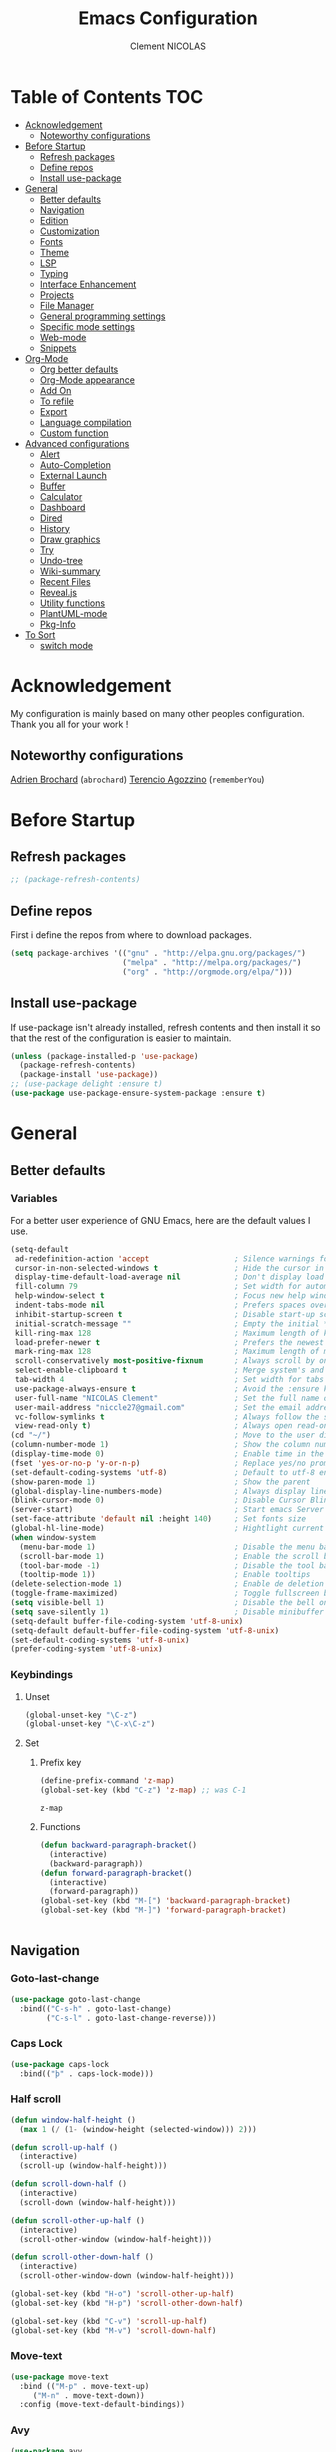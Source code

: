 #+TITLE: Emacs Configuration
#+AUTHOR: Clement NICOLAS
#+EMAIL: niccle27@gmail.com

* Table of Contents :TOC:
- [[#acknowledgement][Acknowledgement]]
  - [[#noteworthy-configurations][Noteworthy configurations]]
- [[#before-startup][Before Startup]]
  - [[#refresh-packages][Refresh packages]]
  - [[#define-repos][Define repos]]
  - [[#install-use-package][Install use-package]]
- [[#general][General]]
  - [[#better-defaults][Better defaults]]
  - [[#navigation][Navigation]]
  - [[#edition][Edition]]
  - [[#customization][Customization]]
  - [[#fonts][Fonts]]
  - [[#theme][Theme]]
  - [[#lsp][LSP]]
  - [[#typing][Typing]]
  - [[#interface-enhancement][Interface Enhancement]]
  - [[#projects][Projects]]
  - [[#file-manager][File Manager]]
  - [[#general-programming-settings][General programming settings]]
  - [[#specific-mode-settings][Specific mode settings]]
  - [[#web-mode][Web-mode]]
  - [[#snippets][Snippets]]
- [[#org-mode][Org-Mode]]
  - [[#org-better-defaults][Org better defaults]]
  - [[#org-mode-appearance][Org-Mode appearance]]
  - [[#add-on][Add On]]
  - [[#to-refile][To refile]]
  - [[#export][Export]]
  - [[#language-compilation][Language compilation]]
  - [[#custom-function][Custom function]]
- [[#advanced-configurations][Advanced configurations]]
  - [[#alert][Alert]]
  - [[#auto-completion][Auto-Completion]]
  - [[#external-launch][External Launch]]
  - [[#buffer][Buffer]]
  - [[#calculator][Calculator]]
  - [[#dashboard][Dashboard]]
  - [[#dired][Dired]]
  - [[#history][History]]
  - [[#draw-graphics][Draw graphics]]
  - [[#try][Try]]
  - [[#undo-tree][Undo-tree]]
  - [[#wiki-summary][Wiki-summary]]
  - [[#recent-files][Recent Files]]
  - [[#revealjs][Reveal.js]]
  - [[#utility-functions][Utility functions]]
  - [[#plantuml-mode][PlantUML-mode]]
  - [[#pkg-info][Pkg-Info]]
- [[#to-sort][To Sort]]
  - [[#switch-mode][switch mode]]

* Acknowledgement
  My configuration is mainly based on many other peoples configuration. Thank
  you all for your work !

** Noteworthy configurations
[[https://github.com/abrochard/emacs-config][Adrien Brochard]] (=abrochard=)
[[https://github.com/rememberYou/.emacs.d][Terencio Agozzino]] (=rememberYou=)
* Before Startup
** Refresh packages
   #+begin_src emacs-lisp :tangle yes
     ;; (package-refresh-contents)
   #+end_src

** Define repos
  First i define the repos from where to download packages.
#+begin_src emacs-lisp :tangle yes
  (setq package-archives '(("gnu" . "http://elpa.gnu.org/packages/")
                           ("melpa" . "http://melpa.org/packages/")
                           ("org" . "http://orgmode.org/elpa/")))
#+end_src
** Install use-package
 If use-package isn't already installed, refresh contents and then install it so
 that the rest of the configuration is easier to maintain.

#+begin_src emacs-lisp :tangle yes
  (unless (package-installed-p 'use-package)
    (package-refresh-contents)
    (package-install 'use-package))
  ;; (use-package delight :ensure t)
  (use-package use-package-ensure-system-package :ensure t)
#+end_src
* General
** Better defaults
*** Variables
For a better user experience of GNU Emacs, here are the default values I use.

#+begin_src emacs-lisp :tangle yes
  (setq-default
   ad-redefinition-action 'accept                   ; Silence warnings for redefinition
   cursor-in-non-selected-windows t                 ; Hide the cursor in inactive windows
   display-time-default-load-average nil            ; Don't display load average
   fill-column 79                                   ; Set width for automatic line breaks
   help-window-select t                             ; Focus new help windows when opened
   indent-tabs-mode nil                             ; Prefers spaces over tabs
   inhibit-startup-screen t                         ; Disable start-up screen
   initial-scratch-message ""                       ; Empty the initial *scratch* buffer
   kill-ring-max 128                                ; Maximum length of kill ring
   load-prefer-newer t                              ; Prefers the newest version of a file
   mark-ring-max 128                                ; Maximum length of mark ring
   scroll-conservatively most-positive-fixnum       ; Always scroll by one line
   select-enable-clipboard t                        ; Merge system's and Emacs' clipboard
   tab-width 4                                      ; Set width for tabs
   use-package-always-ensure t                      ; Avoid the :ensure keyword for each package
   user-full-name "NICOLAS Clement"                 ; Set the full name of the current user
   user-mail-address "niccle27@gmail.com"           ; Set the email address of the current user
   vc-follow-symlinks t                             ; Always follow the symlinks
   view-read-only t)                                ; Always open read-only buffers in view-mode
  (cd "~/")                                         ; Move to the user directory
  (column-number-mode 1)                            ; Show the column number
  (display-time-mode 0)                             ; Enable time in the mode-line
  (fset 'yes-or-no-p 'y-or-n-p)                     ; Replace yes/no prompts with y/n
  (set-default-coding-systems 'utf-8)               ; Default to utf-8 encoding
  (show-paren-mode 1)                               ; Show the parent
  (global-display-line-numbers-mode)                ; Always display lines number
  (blink-cursor-mode 0)                             ; Disable Cursor Blinking
  (server-start)                                    ; Start emacs Server
  (set-face-attribute 'default nil :height 140)     ; Set fonts size
  (global-hl-line-mode)                             ; Hightlight current line
  (when window-system
    (menu-bar-mode 1)                               ; Disable the menu bar
    (scroll-bar-mode 1)                             ; Enable the scroll bar
    (tool-bar-mode -1)                              ; Disable the tool bar
    (tooltip-mode 1))                               ; Enable tooltips
  (delete-selection-mode 1)                         ; Enable de deletion of selected text
  (toggle-frame-maximized)                          ; Toggle fullscreen by default
  (setq visible-bell 1)                             ; Disable the bell on Windows
  (setq save-silently 1)                            ; Disable minibuffer messageon saving
  (setq-default buffer-file-coding-system 'utf-8-unix)
  (setq-default default-buffer-file-coding-system 'utf-8-unix)
  (set-default-coding-systems 'utf-8-unix)
  (prefer-coding-system 'utf-8-unix)
#+end_src

#+RESULTS:

*** Keybindings

**** Unset
   #+begin_src emacs-lisp :tangle yes
     (global-unset-key "\C-z")
     (global-unset-key "\C-x\C-z")
   #+end_src

**** Set
***** Prefix key
    #+begin_src emacs-lisp :tangle yes
      (define-prefix-command 'z-map)
      (global-set-key (kbd "C-z") 'z-map) ;; was C-1

    #+end_src

    #+RESULTS:
    : z-map
***** Functions
   #+begin_src emacs-lisp :tangle yes
     (defun backward-paragraph-bracket()
       (interactive)
       (backward-paragraph))
     (defun forward-paragraph-bracket()
       (interactive)
       (forward-paragraph))
     (global-set-key (kbd "M-[") 'backward-paragraph-bracket)
     (global-set-key (kbd "M-]") 'forward-paragraph-bracket)


   #+end_src

** Navigation
*** Goto-last-change
    #+begin_src emacs-lisp :tangle yes
      (use-package goto-last-change
        :bind(("C-s-h" . goto-last-change)
              ("C-s-l" . goto-last-change-reverse)))
    #+end_src

*** Caps Lock
#+begin_src emacs-lisp :tangle yes
  (use-package caps-lock
    :bind(("þ" . caps-lock-mode)))
#+end_src

*** Half scroll
#+begin_src emacs-lisp :tangle yes
  (defun window-half-height ()
    (max 1 (/ (1- (window-height (selected-window))) 2)))

  (defun scroll-up-half ()
    (interactive)
    (scroll-up (window-half-height)))

  (defun scroll-down-half ()
    (interactive)
    (scroll-down (window-half-height)))

  (defun scroll-other-up-half ()
    (interactive)
    (scroll-other-window (window-half-height)))

  (defun scroll-other-down-half ()
    (interactive)
    (scroll-other-window-down (window-half-height)))

  (global-set-key (kbd "H-o") 'scroll-other-up-half)
  (global-set-key (kbd "H-p") 'scroll-other-down-half)

  (global-set-key (kbd "C-v") 'scroll-up-half)
  (global-set-key (kbd "M-v") 'scroll-down-half)
#+end_src

*** Move-text
#+begin_src emacs-lisp :tangle yes
  (use-package move-text
    :bind (("M-p" . move-text-up)
	   ("M-n" . move-text-down))
    :config (move-text-default-bindings))
#+end_src

*** Avy
#+begin_src emacs-lisp :tangle yes
  (use-package avy
    :ensure t
    :bind (("C-z SPC" . avy-goto-char)
           ("C-z l" . avy-goto-line)
           ("C-z w" . avy-goto-word-2))
    :config
    (setq avy-background t))
#+end_src

#+RESULTS:
: avy-goto-word-2

*** Matching parentheses
#+begin_src emacs-lisp :tangle yes
  (defun goto-match-paren (arg)
    "Go to the matching parenthesis if on parenthesis, otherwise insert %.
  vi style of % jumping to matching brace."
    (interactive "p")
    (cond ((looking-at "\\s\(") (forward-list 1) (backward-char 1))
          ((looking-at "\\s\)") (forward-char 1) (backward-list 1))
          (t (self-insert-command (or arg 1)))))

  (global-set-key (kbd "M-ù") 'goto-match-paren)
#+end_src

*** Smart move to beginning of the line

Navigation is an important part of productivity. The next function is a more
efficient way to go to the beginning of a line with =move-beginning-of-line=
(=C-a=) and =back-to-indentation= (=M-m=).

*FROM:*
http://emacsredux.com/blog/2013/05/22/smarter-navigation-to-the-beginning-of-a-line/

#+begin_src emacs-lisp :tangle yes
  (defun my/smarter-move-beginning-of-line (arg)
    "Moves point back to indentation of beginning of line.

     Move point to the first non-whitespace character on this line.
     If point is already there, move to the beginning of the line.
     Effectively toggle between the first non-whitespace character and
     the beginning of the line.

     If ARG is not nil or 1, move forward ARG - 1 lines first. If
     point reaches the beginning or end of the buffer, stop there."
    (interactive "^p")
    (setq arg (or arg 1))

    ;; Move lines first
    (when (/= arg 1)
      (let ((line-move-visual nil))
        (forward-line (1- arg))))

    (let ((orig-point (point)))
      (back-to-indentation)
      (when (= orig-point (point))
        (move-beginning-of-line 1))))

  (global-set-key (kbd "C-a") 'my/smarter-move-beginning-of-line)

#+end_src
*** Imenu
Imenu produces menus for accessing locations in documents.
Currently not working
#+begin_src emacs-lisp :tangle yes
(use-package imenu
    :ensure nil
    :bind ("C-R" . imenu))
#+end_src
*** Split windows
Put the focus on the newly created frame
#+begin_src emacs-lisp :tangle yes
  (use-package window
    :ensure nil
    :bind (("C-x 3" . hsplit-last-buffer)
           ("C-x 2" . vsplit-last-buffer))
    :preface
    (defun hsplit-last-buffer ()
      "Gives the focus to the last created horizontal window."
      (interactive)
      (split-window-horizontally)
      (other-window 1))

    (defun vsplit-last-buffer ()
      "Gives the focus to the last created vertical window."
      (interactive)
      (split-window-vertically)
      (other-window 1)))
#+end_src

*** Windmove
#+begin_src emacs-lisp :tangle yes
  (use-package windmove
    :bind (("C-c h" . windmove-left)
           ("C-c j" . windmove-down)
           ("C-c k" . windmove-up)
           ("C-c l" . windmove-right)))
#+end_src
*** Winner
This package allow you to keep an history of windows so that you can roll back
C-c left : undo
C-c right : redo
#+begin_src emacs-lisp :tangle yes
  (use-package winner
    :defer 2
    :config (winner-mode 1))
#+end_src
** Edition
*** Better editing default
   #+begin_src emacs-lisp :tangle yes
     (add-hook 'text-mode-hook 'turn-on-auto-fill)

   #+end_src

*** Improve built in functions
**** Kill Word
#+begin_src emacs-lisp :tangle yes
  (defun daedreth/kill-inner-word ()
    "Kills the entire word your cursor is in. Equivalent to 'ciw' in vim."
    (interactive)
    (forward-char 1)
    (backward-word)
    (kill-word 1))
  (global-set-key (kbd "C-c cw") 'daedreth/kill-inner-word)
#+end_src
**** Copy Word
#+begin_src emacs-lisp :tangle yes
(defun daedreth/copy-whole-word ()
  (interactive)
  (save-excursion
    (forward-char 1)
    (backward-word)
    (kill-word 1)
    (yank)))
(global-set-key (kbd "C-c yw") 'daedreth/copy-whole-word)
#+end_src
**** Copy a line
#+begin_src emacs-lisp :tangle yes
  (defun copy-line (arg)
    "Copy lines (as many as prefix argument) in the kill ring"
    (interactive "p")
    (kill-ring-save (line-beginning-position)
                    (line-beginning-position (+ 1 arg)))
    (message "%d line%s copied" arg (if (= 1 arg) "" "s"))
    (beginning-of-line))
  (global-set-key (kbd "C-c yy") 'copy-line)
#+end_src

**** ci Vim equivalent
#+begin_src emacs-lisp :tangle yes
  (defun seek-backward-to-char (chr)
    "Seek backwards to a character"
    (interactive "cSeek back to char: ")
    (while (not (= (char-after) chr))
      (forward-char -1)))


  (defun delete-between-pair (char)
    "Delete in between the given pair"
    (interactive "cDelete between char: ")
    (seek-backward-to-char char)
    (forward-char 1)
    (zap-to-char 1 char)
    (insert char)
    (forward-char -1))

  (global-set-key (kbd "C-c ci") 'delete-between-pair)
#+end_src
**** Kill line
#+begin_src emacs-lisp :tangle yes
  (global-set-key (kbd "C-c dd") 'kill-whole-line)
#+end_src

**** Kill all scratch buffer
#+begin_src emacs-lisp :tangle yes
  (defun kill-all-random-scratch-buffer()
    (interactive)
    (kill-matching-buffers "^scratch-" t t))

  (global-set-key (kbd "H-k s") 'kill-all-random-scratch-buffer)
#+end_src
**** forward WORD (like vi)
#+begin_src emacs-lisp :tangle yes
  (global-set-key (kbd "M-F") 'forward-whitespace)
#+end_src
**** Clear
#+begin_src emacs-lisp :tangle yes
  (defun my/clear ()
    (interactive)
    (let ((comint-buffer-maximum-size 0))
      (comint-truncate-buffer)))

  (global-set-key (kbd "C-c cl") 'my/clear)
#+end_src
**** Toggle case
#+begin_src emacs-lisp :tangle yes
  (defun xah-toggle-letter-case ()
    "Toggle the letter case of current word or text selection.
  Always cycle in this order: Init Caps, ALL CAPS, all lower.

  URL `http://ergoemacs.org/emacs/modernization_upcase-word.html'
  Version 2017-04-19"
    (interactive)
    (let (
          (deactivate-mark nil)
          $p1 $p2)
      (if (use-region-p)
          (setq $p1 (region-beginning)
                $p2 (region-end))
        (save-excursion
          (skip-chars-backward "[:alnum:]-_")
          (setq $p1 (point))
          (skip-chars-forward "[:alnum:]-_")
          (setq $p2 (point))))
      (when (not (eq last-command this-command))
        (put this-command 'state 0))
      (cond
       ((equal 0 (get this-command 'state))
        (upcase-initials-region $p1 $p2)
        (put this-command 'state 1))
       ((equal 1  (get this-command 'state))
        (upcase-region $p1 $p2)
        (put this-command 'state 2))
       ((equal 2 (get this-command 'state))
        (downcase-region $p1 $p2)
        (put this-command 'state 0)))))

  (global-set-key (kbd "C-x C-u") 'xah-toggle-letter-case)
#+end_src
*** Iedit
[[https://github.com/victorhge/iedit][Iedit]]
Edit multiple regions in the same way simultaneously

#+begin_src emacs-lisp :tangle yes
  (use-package iedit
    :ensure t
  :bind (("M-e" . iedit-mode)))
#+end_src

*** Expand-region
#+begin_src emacs-lisp :tangle yes
  (use-package expand-region
    :bind (("C-+" . er/contract-region)
           ("C-=" . er/expand-region)))
#+end_src

*** atomic-chrome
#+begin_src emacs-lisp :tangle yes
(use-package atomic-chrome
:ensure t
:config (atomic-chrome-start-server))
(setq atomic-chrome-buffer-open-style 'frame)
#+end_src
*** Sudo-edit
#+begin_src emacs-lisp :tangle yes
  (use-package sudo-edit
    :ensure t
    :bind
    ("C-c su" . sudo-edit))
#+end_src

** Customization
*** Change custom file location
In order to keep the init.el file clean,we specify an other file which should be include as well for storing customization information.

#+begin_src emacs-lisp :tangle yes
  (setq custom-file "~/.emacs.d/custom.el")
  (when (file-exists-p custom-file)
    (load custom-file t))
#+end_src
*** Modeline

#+begin_src emacs-lisp :tangle no
  (use-package spaceline
    :ensure t
    :config
    (require 'spaceline-config)
      (setq spaceline-buffer-encoding-abbrev-p nil)
      (setq spaceline-line-column-p nil)
      (setq spaceline-line-p nil)
      (setq powerline-default-separator (quote arrow))
      (spaceline-spacemacs-theme))
#+end_src

#+begin_src emacs-lisp :tangle yes
(use-package doom-modeline
      :ensure t
      :hook (after-init . doom-modeline-mode))
#+end_src

*** Auto-revert
#+begin_src emacs-lisp :tangle yes
  (use-package autorevert
    :ensure nil
    :bind ("C-x R" . revert-buffer)
    :custom (auto-revert-verbose nil)
    :config (global-auto-revert-mode 1))
#+end_src

*** Parentheses
**** Color matching parentheses
#+begin_src emacs-lisp :tangle yes
  (use-package rainbow-delimiters
  :hook (prog-mode . rainbow-delimiters-mode)
  :config
   (custom-set-faces
    '(rainbow-delimiters-depth-0-face ((t (:foreground "saddle brown"))))
    '(rainbow-delimiters-depth-1-face ((t (:foreground "dark orange"))))
    '(rainbow-delimiters-depth-2-face ((t (:foreground "deep pink"))))
    '(rainbow-delimiters-depth-3-face ((t (:foreground "chartreuse"))))
    '(rainbow-delimiters-depth-4-face ((t (:foreground "deep sky blue"))))
    '(rainbow-delimiters-depth-5-face ((t (:foreground "yellow"))))
    '(rainbow-delimiters-depth-6-face ((t (:foreground "orchid"))))
    '(rainbow-delimiters-depth-7-face ((t (:foreground "spring green"))))
    '(rainbow-delimiters-depth-8-face ((t (:foreground "sienna1"))))
    '(rainbow-delimiters-unmatched-face ((t (:foreground "black"))))))
#+end_src

**** Smart parentheses
#+begin_src emacs-lisp :tangle yes
  (use-package smartparens
    :defer 1
    :custom (sp-escape-quotes-after-insert nil)
    :config (smartparens-global-mode 1)
    :bind("C-c spd" . sp-splice-sexp))
#+end_src

** Fonts
In order to use your favorite font.

#+begin_src emacs-lisp :tangle yes
  (set-face-attribute 'default nil :font "Source Code Pro")
  (set-fontset-font t 'latin "Noto Sans")
#+end_src

** Theme
I decided to go for the dracula theme because it's contrasted enough, but i
might change shortly

#+begin_src emacs-lisp :tangle yes
(use-package dracula-theme
  :config (load-theme 'dracula t)
  (set-face-background 'mode-line "#510370")
  (set-face-background 'mode-line-inactive "#212020"))
#+end_src

#+begin_src emacs-lisp :tangle yes
(require 'color)
(if (display-graphic-p)
    (set-face-attribute 'org-block nil :background
                        (color-darken-name
                         (face-attribute 'default :background) 10)))
#+end_src

*** Icons
#+begin_src emacs-lisp :tangle yes
  (use-package all-the-icons :defer 0.5)
#+end_src

** TODO LSP
Emacs is sometimes quite tricky to set up. In order to get some nice IDE features, i decided to go for an LSP client-server model.

*** Setup LSP
#+begin_src emacs-lisp :tangle yes
  ;; (use-package lsp-mode
  ;;   :hook (prog-mode . lsp))

  (use-package lsp-mode
    :hook ((c-mode c++-mode java-mode ) . lsp)
    :custom
    (lsp-prefer-flymake nil))

  (use-package lsp-ui)
  (use-package company-lsp)
  (use-package lsp-treemacs :commands lsp-treemacs-errors-list)

  (use-package dap-mode
    :after lsp-mode
    :config
    (dap-mode t)
    (dap-ui-mode t))
#+end_src

*** Python
#+begin_src emacs-lisp :tangle yes
  ;; (setq py-python-command "python3")
  ;; (setq python-shell-interpreter "python3")

  ;; (use-package elpy
  ;;   :ensure t
  ;;   :custom (elpy-rpc-backend "jedi")
  ;;   :config
  ;;   (advice-add 'python-mode :before 'elpy-enable))

  ;; (use-package virtualenvwrapper
  ;;   :ensure t
  ;;   :config
  ;;   (venv-initialize-interactive-shells)
  ;;   (venv-initialize-eshell))

  (use-package lsp-python-ms
    :ensure t
    :after projectile
    :hook (python-mode . (lambda ()
                           (require 'lsp-python-ms)
                           (lsp))))  ; or lsp-deferred

  (defun my/clear ()
    (interactive)
    (let ((comint-buffer-maximum-size 0))
      (comint-truncate-buffer)))

  (use-package python
    :delight "π "
    :bind (:map python-mode-map
                ("M-[" . python-nav-backward-block)
                ("M-]" . python-nav-forward-block))
    :config
    (setq python-indent-guess-indent-offset t)
    (setq python-indent-guess-indent-offset-verbose nil))
#+end_src

*** C/C++
#+begin_src emacs-lisp :tangle yes
  (use-package ccls
    :after projectile
    :ensure-system-package ccls
    :custom
    (ccls-args nil)
    (ccls-executable (executable-find "ccls"))
    (projectile-project-root-files-top-down-recurring
     (append '("compile_commands.json" ".ccls")
             projectile-project-root-files-top-down-recurring))
    :config (push ".ccls-cache" projectile-globally-ignored-directories))
#+end_src

** Typing
*** TODO Abbrev
    When taking some notes, abbreviation can save you some time.
#+begin_src emacs-lisp :tangle yes
  ;; (use-package abbrev
  ;;   :hook (text-mode . abbrev-mode)
  ;;   :config
  ;;   (load "~/.emacs.d/lisp/my-abbrev.el"))
#+end_src

*** Spelling

**** Flyspell
Flyspell provides on-the-fly checking and highlighting of misspellings.
     #+begin_src emacs-lisp :tangle yes
       (use-package flyspell
         :hook ((markdown-mode org-mode text-mode) . flyspell-mode)
         (prog-mode . flyspell-prog-mode)
         :custom
         (flyspell-abbrev-p t)
         (flyspell-default-dictionary "en_US")
         (flyspell-issue-message-flag nil)
         (flyspell-issue-welcome-flag nil))

       (use-package flyspell-correct-ivy
         :after (flyspell ivy)
         :init (setq flyspell-correct-interface #'flyspell-correct-ivy))
#+end_src

**** Ispell
Handles spell-checking and correction.
Ensure to install the hunspell before using the package.
Should be used in parallel with Flyspell to show a graphic feedback.
#+begin_src emacs-lisp :tangle yes
  (use-package ispell
  :defer 2
  :ensure-system-package (hunspell . "trizen -S hunspell")
  :custom
  (ispell-dictionary "en_US")
  (ispell-dictionary-alist
   '(("en_US" "[[:alpha:]]" "[^[:alpha:]]" "[']" nil ("-d" "en_US") nil utf-8)
     ("fr_BE" "[[:alpha:]]" "[^[:alpha:]]" "[']" nil ("-d" "fr_BE") nil utf-8)))
  (ispell-program-name (executable-find "hunspell"))
  (ispell-really-hunspell t)
  (ispell-silently-savep t)
  :preface
  (defun my/switch-language ()
    "Switches between the English and French language."
    (interactive)
    (let* ((current-dictionary ispell-current-dictionary)
           (new-dictionary (if (string= current-dictionary "fr_BE") "en_US" "fr_BE")))
      (ispell-change-dictionary new-dictionary)
      (if (string= new-dictionary "fr_BE")
          (langtool-switch-default-language "fr")
        (langtool-switch-default-language "en"))

      ;;Clears all these old errors after switching to the new language
      (if (and (boundp 'flyspell-mode) flyspell-mode)
          (flyspell-mode 0)
        (flyspell-mode 1))

      (message "Dictionary switched from %s to %s" current-dictionary new-dictionary)))
  )
#+end_src

**** Grammar Checker
     #+begin_src emacs-lisp :tangle yes
       (use-package langtool
         :defer 2
         :delight
         :custom
         (langtool-java-bin "/usr/bin/java")
         (langtool-default-language "en")
         (langtool-disabled-rules '("COMMA_PARENTHESIS_WHITESPACE"
                                    "COPYRIGHT"
                                    "DASH_RULE"
                                    "EN_QUOTES"
                                    "EN_UNPAIRED_BRACKETS"
                                    "UPPERCASE_SENTENCE_START"
                                    "WHITESPACE_RULE"))
         (langtool-language-tool-jar "/opt/LanguageTool-4.6/languagetool-commandline.jar")
         (langtool-mother-tongue "fr"))
     #+end_src

*** Lorem Ipsum
#+begin_src emacs-lisp :tangle yes
  (use-package lorem-ipsum
    :bind (("C-c v l" . lorem-ipsum-insert-list)
           ("C-c v p" . lorem-ipsum-insert-paragraphs)
           ("C-c v s" . lorem-ipsum-insert-sentences)))
#+end_src

** Interface Enhancement
*** Enhanced package manager
Replace the stock package list manager with a more modern one
#+begin_src emacs-lisp :tangle yes
(use-package paradox
  :custom
  (paradox-execute-asynchronously t)
  :config
  (paradox-enable))
#+end_src

*** Which-key
#+begin_src emacs-lisp :tangle yes
  (use-package which-key
    :defer 0.2
    :config (which-key-mode)
    :bind(
          ("<f5>" . which-key-show-top-level)
          ))
#+end_src

*** Ivy Counsel Swiper
#+begin_src emacs-lisp :tangle yes
  (use-package ivy-rich
    :init
    (setq ivy-format-function 'ivy-format-function-line)
    :config
    (progn
      (defun ivy-rich-switch-buffer-icon (candidate)
        (with-current-buffer
            (get-buffer candidate)
          (let ((icon (all-the-icons-icon-for-mode major-mode)))
            (if (symbolp icon)
                (all-the-icons-icon-for-mode 'fundamental-mode)
              icon))))
      (setq
       ivy-rich--display-transformers-list
       '(ivy-switch-buffer
         (:columns
          ((ivy-rich-switch-buffer-icon :width 2)
           (ivy-rich-candidate (:width 30))
           (ivy-rich-switch-buffer-size (:width 7))
           (ivy-rich-switch-buffer-indicators (:width 4 :face error :align right))
           (ivy-rich-switch-buffer-major-mode (:width 12 :face warning))
           (ivy-rich-switch-buffer-project (:width 15 :face success))
           (ivy-rich-switch-buffer-path (:width (lambda (x) (ivy-rich-switch-buffer-shorten-path x (ivy-rich-minibuffer-width 0.3))))))
          :predicate
          (lambda (cand) (get-buffer cand))))))
    (setq ivy-format-function 'ivy-format-function-line))

  (use-package ivy-rich
    :defines (all-the-icons-icon-alist
              all-the-icons-dir-icon-alist
              bookmark-alist)
    :functions (all-the-icons-icon-for-file
                all-the-icons-icon-for-mode
                all-the-icons-icon-family
                all-the-icons-match-to-alist
                all-the-icons-faicon
                all-the-icons-octicon
                all-the-icons-dir-is-submodule)
    :preface
    (defun ivy-rich-bookmark-name (candidate)
      (car (assoc candidate bookmark-alist)))

    (defun ivy-rich-buffer-icon (candidate)
      "Display buffer icons in `ivy-rich'."
      (when (display-graphic-p)
        (let* ((buffer (get-buffer candidate))
               (buffer-file-name (buffer-file-name buffer))
               (major-mode (buffer-local-value 'major-mode buffer))
               (icon (if (and buffer-file-name
                              (all-the-icons-match-to-alist buffer-file-name
                                                            all-the-icons-icon-alist))
                         (all-the-icons-icon-for-file (file-name-nondirectory buffer-file-name)
                                                      :height 0.9 :v-adjust -0.05)
                       (all-the-icons-icon-for-mode major-mode :height 0.9 :v-adjust -0.05))))
          (if (symbolp icon)
              (setq icon (all-the-icons-faicon "file-o" :face 'all-the-icons-dsilver :height 0.9 :v-adjust -0.05))
            icon))))

    (defun ivy-rich-file-icon (candidate)
      "Display file icons in `ivy-rich'."
      (when (display-graphic-p)
        (let* ((path (concat ivy--directory candidate))
               (file (file-name-nondirectory path))
               (icon (cond ((file-directory-p path)
                            (cond
                             ((and (fboundp 'tramp-tramp-file-p)
                                   (tramp-tramp-file-p default-directory))
                              (all-the-icons-octicon "file-directory" :height 0.93 :v-adjust 0.01))
                             ((file-symlink-p path)
                              (all-the-icons-octicon "file-symlink-directory" :height 0.93 :v-adjust 0.01))
                             ((all-the-icons-dir-is-submodule path)
                              (all-the-icons-octicon "file-submodule" :height 0.93 :v-adjust 0.01))
                             ((file-exists-p (format "%s/.git" path))
                              (all-the-icons-octicon "repo" :height 1.0 :v-adjust -0.01))
                             (t (let ((matcher (all-the-icons-match-to-alist candidate all-the-icons-dir-icon-alist)))
                                  (apply (car matcher) (list (cadr matcher) :height 0.93 :v-adjust 0.01))))))
                           ((string-match "^/.*:$" path)
                            (all-the-icons-material "settings_remote" :height 0.9 :v-adjust -0.2))
                           ((not (string-empty-p file))
                            (all-the-icons-icon-for-file file :height 0.9 :v-adjust -0.05)))))
          (if (symbolp icon)
              (setq icon (all-the-icons-faicon "file-o" :face 'all-the-icons-dsilver :height 0.9 :v-adjust -0.05))
            icon))))
    :hook ((ivy-mode . ivy-rich-mode)
           (ivy-rich-mode . (lambda ()
                              (setq ivy-virtual-abbreviate
                                    (or (and ivy-rich-mode 'abbreviate) 'name)))))
    :init
    ;; For better performance
    (setq ivy-rich-parse-remote-buffer nil)

    (setq ivy-rich-display-transformers-list
          '(ivy-switch-buffer
            (:columns
             ((ivy-rich-buffer-icon)
              (ivy-rich-candidate (:width 30))
              (ivy-rich-switch-buffer-size (:width 7))
              (ivy-rich-switch-buffer-indicators (:width 4 :face error :align right))
              (ivy-rich-switch-buffer-major-mode (:width 12 :face warning))
              (ivy-rich-switch-buffer-project (:width 15 :face success))
              (ivy-rich-switch-buffer-path (:width (lambda (x) (ivy-rich-switch-buffer-shorten-path x (ivy-rich-minibuffer-width 0.3))))))
             :predicate
             (lambda (cand) (get-buffer cand)))
            ivy-switch-buffer-other-window
            (:columns
             ((ivy-rich-buffer-icon)
              (ivy-rich-candidate (:width 30))
              (ivy-rich-switch-buffer-size (:width 7))
              (ivy-rich-switch-buffer-indicators (:width 4 :face error :align right))
              (ivy-rich-switch-buffer-major-mode (:width 12 :face warning))
              (ivy-rich-switch-buffer-project (:width 15 :face success))
              (ivy-rich-switch-buffer-path (:width (lambda (x) (ivy-rich-switch-buffer-shorten-path x (ivy-rich-minibuffer-width 0.3))))))
             :predicate
             (lambda (cand) (get-buffer cand)))
            counsel-switch-buffer
            (:columns
             ((ivy-rich-buffer-icon)
              (ivy-rich-candidate (:width 30))
              (ivy-rich-switch-buffer-size (:width 7))
              (ivy-rich-switch-buffer-indicators (:width 4 :face error :align right))
              (ivy-rich-switch-buffer-major-mode (:width 12 :face warning))
              (ivy-rich-switch-buffer-project (:width 15 :face success))
              (ivy-rich-switch-buffer-path (:width (lambda (x) (ivy-rich-switch-buffer-shorten-path x (ivy-rich-minibuffer-width 0.3))))))
             :predicate
             (lambda (cand) (get-buffer cand)))
            persp-switch-to-buffer
            (:columns
             ((ivy-rich-buffer-icon)
              (ivy-rich-candidate (:width 30))
              (ivy-rich-switch-buffer-size (:width 7))
              (ivy-rich-switch-buffer-indicators (:width 4 :face error :align right))
              (ivy-rich-switch-buffer-major-mode (:width 12 :face warning))
              (ivy-rich-switch-buffer-project (:width 15 :face success))
              (ivy-rich-switch-buffer-path (:width (lambda (x) (ivy-rich-switch-buffer-shorten-path x (ivy-rich-minibuffer-width 0.3))))))
             :predicate
             (lambda (cand) (get-buffer cand)))
            counsel-M-x
            (:columns
             ((counsel-M-x-transformer (:width 50))
              (ivy-rich-counsel-function-docstring (:face font-lock-doc-face))))
            counsel-describe-function
            (:columns
             ((counsel-describe-function-transformer (:width 50))
              (ivy-rich-counsel-function-docstring (:face font-lock-doc-face))))
            counsel-describe-variable
            (:columns
             ((counsel-describe-variable-transformer (:width 50))
              (ivy-rich-counsel-variable-docstring (:face font-lock-doc-face))))
            counsel-find-file
            (:columns
             ((ivy-rich-file-icon)
              (ivy-read-file-transformer)))
            counsel-file-jump
            (:columns
             ((ivy-rich-file-icon)
              (ivy-rich-candidate)))
            counsel-dired
            (:columns
             ((ivy-rich-file-icon)
              (ivy-read-file-transformer)))
            counsel-dired-jump
            (:columns
             ((ivy-rich-file-icon)
              (ivy-rich-candidate)))
            counsel-git
            (:columns
             ((ivy-rich-file-icon)
              (ivy-rich-candidate)))
            counsel-recentf
            (:columns
             ((ivy-rich-file-icon)
              (ivy-rich-candidate (:width 0.8))
              (ivy-rich-file-last-modified-time (:face font-lock-comment-face))))
            counsel-bookmark
            (:columns
             ((ivy-rich-bookmark-type)
              (ivy-rich-bookmark-name (:width 40))
              (ivy-rich-bookmark-info)))
            counsel-projectile-switch-project
            (:columns
             ((ivy-rich-file-icon)
              (ivy-rich-candidate)))
            counsel-projectile-find-file
            (:columns
             ((ivy-rich-file-icon)
              (counsel-projectile-find-file-transformer)))
            counsel-projectile-find-dir
            (:columns
             ((ivy-rich-file-icon)
              (counsel-projectile-find-dir-transformer)))
            treemacs-projectile
            (:columns
             ((ivy-rich-file-icon)
              (ivy-rich-candidate))))))

  (use-package ivy
    :hook (after-init . ivy-mode)
    :config
    (progn
      (setq ivy-use-virtual-buffers t)
      (setq ivy-initial-inputs-alist nil)
      (counsel-mode)
      (ivy-rich-mode)))

  (use-package counsel
    :after ivy
    :config
    (setq counsel-grep-base-command
          "rg -i -M 120 --no-heading --line-number --color never '%s' %s")
    :bind
    (("M-x" . counsel-M-x)
     ("C-x C-f" . counsel-find-file)
     ;; ("C-c p f" . counsel-projectile-find-file)
     ;; ("C-c p d" . counsel-projectile-find-dir)
     ;; ("C-c p p" . counsel-projectile-switch-project)
     ("<f1> f" . counsel-describe-function)
     ("<f1> v" . counsel-describe-variable)
     ("<f1> l" . counsel-load-library)
     ("<f2> i" . counsel-info-lookup-symbol)
     ("<f2> u" . counsel-unicode-char)
     ("C-c k" . counsel-rg)
     :map org-mode-map
     ("C-c C-f" . counsel-org-goto)))

  (use-package swiper
    :after ivy
    :preface
    (defun swiper-region ()
      "If region is selected, `swiper' with the keyword selected in region.
  If the region isn't selected, `swiper'."
      (interactive)
      (if (not (use-region-p))
          (swiper)
        (deactivate-mark)
        (swiper (buffer-substring-no-properties
                 (region-beginning) (region-end)))))

    :bind (("C-s" . swiper-region)
           :map swiper-map
           ("M-%" . swiper-query-replace)))

  (use-package smex)

#+end_src

**** TODO Password
#+begin_src emacs-lisp :tangle yes
  ;; (use-package ivy-pass
  ;;   :after ivy
  ;;   :commands ivy-pass)
#+end_src

*** Reserch and Replace
#+begin_src emacs-lisp :tangle yes
    (use-package swiper
      :after ivy
      :bind (("C-s" . swiper)
             :map swiper-map
             ("M-%" . swiper-query-replace)))

#+end_src
*** PDF
#+begin_src emacs-lisp :tangle yes
  (use-package pdf-tools
    :defer 1
    :magic ("%PDF" . pdf-view-mode)
    :init (pdf-tools-install :no-query)
    :config
    (setq-default pdf-view-display-size 'fit-page)
    (bind-keys :map pdf-view-mode-map
               ("\\" . hydra-pdftools/body)
               ("<s-spc>" .  pdf-view-scroll-down-or-next-page)
               ("g"  . pdf-view-first-page)
               ("G"  . pdf-view-last-page)
               ("l"  . image-forward-hscroll)
               ("h"  . image-backward-hscroll)
               ("j"  . pdf-view-next-page)
               ("k"  . pdf-view-previous-page)
               ("e"  . pdf-view-goto-page)
               ("u"  . pdf-view-revert-buffer)
               ("al" . pdf-annot-list-annotations)
               ("ad" . pdf-annot-delete)
               ("aa" . pdf-annot-attachment-dired)
               ("am" . pdf-annot-add-markup-annotation)
               ("at" . pdf-annot-add-text-annotation)
               ("y"  . pdf-view-kill-ring-save)
               ("i"  . pdf-misc-display-metadata)
               ("s"  . pdf-occur)
               ("b"  . pdf-view-set-slice-from-bounding-box)
               ("r"  . pdf-view-reset-slice)))

  (use-package pdf-view
    :ensure nil
    :after pdf-tools
    :bind (:map pdf-view-mode-map
                ("C-s" . isearch-forward)
                ("d" . pdf-annot-delete)
                ("h" . pdf-annot-add-highlight-markup-annotation)
                ("t" . pdf-annot-add-text-annotation))
    :custom
    (pdf-view-display-size 'fit-page)
    (pdf-view-resize-factor 1.1)
    (pdf-view-use-unicode-ligther nil))
#+end_src

*** Treemacs
#+begin_src emacs-lisp :tangle yes
  (use-package treemacs
    :ensure t
    :defer t
    :init
    (with-eval-after-load 'winum
      (define-key winum-keymap (kbd "M-0") #'treemacs-select-window))
    :config
    (progn
      (setq treemacs-collapse-dirs                 (if (executable-find "python3") 3 0)
            treemacs-deferred-git-apply-delay      0.5
            treemacs-display-in-side-window        t
            treemacs-eldoc-display                 t
            treemacs-file-event-delay              5000
            treemacs-file-follow-delay             0.2
            treemacs-follow-after-init             t
            treemacs-git-command-pipe              ""
            treemacs-goto-tag-strategy             'refetch-index
            treemacs-indentation                   2
            treemacs-indentation-string            " "
            treemacs-is-never-other-window         nil
            treemacs-max-git-entries               5000
            treemacs-missing-project-action        'ask
            treemacs-no-png-images                 nil
            treemacs-no-delete-other-windows       t
            treemacs-project-follow-cleanup        nil
            treemacs-persist-file                  (expand-file-name ".cache/treemacs-persist" user-emacs-directory)
            treemacs-recenter-distance             0.1
            treemacs-recenter-after-file-follow    nil
            treemacs-recenter-after-tag-follow     nil
            treemacs-recenter-after-project-jump   'always
            treemacs-recenter-after-project-expand 'on-distance
            treemacs-show-cursor                   nil
            treemacs-show-hidden-files             t
            treemacs-silent-filewatch              nil
            treemacs-silent-refresh                nil
            treemacs-sorting                       'alphabetic-desc
            treemacs-space-between-root-nodes      t
            treemacs-tag-follow-cleanup            t
            treemacs-tag-follow-delay              1.5
            treemacs-width                         35)

      ;; The default width and height of the icons is 22 pixels. If you are
      ;; using a Hi-DPI display, uncomment this to double the icon size.
      ;;(treemacs-resize-icons 44)

      (treemacs-follow-mode t)
      (treemacs-filewatch-mode t)
      (treemacs-fringe-indicator-mode t)
      (pcase (cons (not (null (executable-find "git")))
                   (not (null (executable-find "python3"))))
        (`(t . t)
         (treemacs-git-mode 'deferred))
        (`(t . _)
         (treemacs-git-mode 'simple))))
    :bind
    (:map global-map
          ("M-0"       . treemacs-select-window)
          ("C-x t 1"   . treemacs-delete-other-windows)
          ("C-x t t"   . treemacs)
          ("C-x t B"   . treemacs-bookmark)
          ("C-x t C-t" . treemacs-find-file)
          ("C-x t M-t" . treemacs-find-tag)))

  (use-package treemacs-projectile
    :after treemacs projectile
    :ensure t)

  (use-package treemacs-icons-dired
    :after treemacs dired
    :ensure t
    :config (treemacs-icons-dired-mode))

  ;; (use-package treemacs-magit
  ;;   :after treemacs magit
  ;;   :ensure t)
#+end_src

*** Close all buffers
#+begin_src emacs-lisp :tangle yes
  (defun close-all-buffers ()
    "Kill all buffers without regard for their origin."
    (interactive)
    (mapc 'kill-buffer (buffer-list)))
  (global-set-key (kbd "C-M-s-k") 'close-all-buffers)
#+end_src

*** Popup-kill-ring
#+begin_src emacs-lisp :tangle yes
  (use-package popup-kill-ring
    :ensure t
    :bind ("M-y" . popup-kill-ring))
#+end_src

*** TODO Linters
#+begin_src emacs-lisp :tangle yes
  (use-package flycheck
    :defer 2
    :delight
    :init (global-flycheck-mode)
    :custom
    (flycheck-display-errors-delay 1)
    ;; (flycheck-pylintrc "~/.pylintrc")
    ;; (flycheck-python-pylint-executable "/usr/bin/pylint")
    ;; (flycheck-stylelintrc "~/.stylelintrc.json")
    ;; :config
    ;; (flycheck-add-mode 'javascript-eslint 'web-mode)
    ;; (flycheck-add-mode 'typescript-tslint 'web-mode)
    )

  ;; (use-package flycheck-popup-tip
  ;;   :after flycheck
  ;;   :hook global-flycheck-mode . flycheck-popup-tip)
#+end_src

*** Hydra
 Since it's quite difficult to remember all the shortcuts. Hydra gives you the opportunity to configure control panels from which you can run some commands.
**** Hydra use-package
 #+begin_src emacs-lisp :tangle yes
   (use-package hydra)

   (use-package dash)  ;; need dash for major-mode-hydra

   (use-package major-mode-hydra
     ;; :after dash hydra
     :hook hydra
     :config
     (setq major-mode-hydra-invisible-quit-key "q")
     :bind
     ("M-SPC" . major-mode-hydra)
     :preface
     (defun with-alltheicon (icon str &optional height v-adjust)
       "Displays an icon from all-the-icon."
       (s-concat (all-the-icons-alltheicon icon :v-adjust (or v-adjust 0) :height (or height 1)) " " str))

     (defun with-faicon (icon str &optional height v-adjust)
       "Displays an icon from Font Awesome icon."
       (s-concat (all-the-icons-faicon icon :v-adjust (or v-adjust 0) :height (or height 1)) " " str))

     (defun with-fileicon (icon str &optional height v-adjust)
       "Displays an icon from the Atom File Icons package."
       (s-concat (all-the-icons-fileicon icon :v-adjust (or v-adjust 0) :height (or height 1)) " " str))

     (defun with-octicon (icon str &optional height v-adjust)
       "Displays an icon from the GitHub Octicons."
       (s-concat (all-the-icons-octicon icon :v-adjust (or v-adjust 0) :height (or height 1)) " " str)))
   (major-mode-hydra)
 #+end_src

**** hydra-Launcher
 #+begin_src emacs-lisp :tangle yes
   ;; (pretty-hydra-define hydra-launcher
   ;;   (:hint nil :color teal :quit-key "q" :title (with-faicon "clock-o" "Clock" 1 -0.05))
   ;;   ("Action"
   ;;    (("g" hydra-general/body "hydra general")))))

   ;; (pretty-hydra-define hydra-general
   ;;   (:hint nil :color amaranth :quit-key "q" :title (with-faicon "toggle-on" "Toggle" 1 -0.05))
   ;;   ("Create"
   ;;    (("s" generate-scratch-buffer "generate scratch buffer" ))
   ;;    "Coding"
   ;;    (("e" electric-operator-mode "electric operator" :toggle t)
   ;;     ("F" flyspell-mode "flyspell" :toggle t)
   ;;     ("l" lsp-mode "lsp" :toggle t))
   ;;    "UI"
   ;;    (("t" treemacs  "Treemacs" :toggle t))))

 #+end_src

** Projects
*** Projectile

#+begin_src emacs-lisp :tangle yes
  (use-package projectile
    :defer 1
    :preface
    (defun my/projectile-compilation-buffers (&optional project)
      "Get a list of a project's compilation buffers.
    If PROJECT is not specified the command acts on the current project."
      (let* ((project-root (or project (projectile-project-root)))
             (buffer-list (mapcar #'process-buffer compilation-in-progress))
             (all-buffers (cl-remove-if-not
                           (lambda (buffer)
                             (projectile-project-buffer-p buffer project-root))
                           buffer-list)))
        (if projectile-buffers-filter-function
            (funcall projectile-buffers-filter-function all-buffers)
          all-buffers)))
    :custom
    (projectile-completion-system 'ivy)
    (projectile-enable-caching t)
    (projectile-keymap-prefix (kbd "C-c p"))
    (projectile-mode-line '(:eval (projectile-project-name)))
    :config (projectile-global-mode))

  (use-package counsel-projectile
    :after (counsel projectile)
    :config (counsel-projectile-mode 1))
#+end_src

*** Version Control
**** Magit
#+begin_src emacs-lisp :tangle yes
  (use-package magit
    :defer 0.3
    :bind(("C-x g". magit-status)))
#+end_src

**** TODO Git-commit
Must look whether i'm gonna used this or not
#+begin_src emacs-lisp :tangle yes
  ;; (use-package git-commit
  ;;   :after magit
  ;;   :hook (git-commit-mode . my/git-commit-auto-fill-everywhere)
  ;;   :custom (git-commit-summary-max-length 50)
  ;;   :preface
  ;;   (defun my/git-commit-auto-fill-everywhere ()
  ;;     "Ensures that the commit body does not exceed 72 characters."
  ;;     (setq fill-column 72)
  ;;     (setq-local comment-auto-fill-only-comments nil)))
#+end_src

**** TODO Smerge-mode
Help in resolving merge conflicts
#+begin_src emacs-lisp :tangle yes
(use-package smerge-mode
    :after hydra
    :hook (magit-diff-visit-file . (lambda ()
                                     (when smerge-mode
                                       (hydra-merge/body)))))
#+end_src

**** Git-gutter
Show add, modification, delete on the side of a versioned file
#+begin_src emacs-lisp :tangle yes
  (use-package git-gutter
    :defer 0.3
    :preface
    (defun git-gutter:popup-hunk-other-windows()
      (interactive)
      (git-gutter:popup-hunk)
      (other-window 1))
    :init (global-git-gutter-mode )
    :bind (
           ("C-:" . git-gutter:popup-hunk-other-windows)
           ))
#+end_src

**** Git-timemachine
#+begin_src emacs-lisp :tangle yes
  (use-package git-timemachine
    :defer 1
    :bind(
          :map git-timemachine-mode-map
          ("M-SPC" . git-timemachine-help)))
#+end_src

#+RESULTS:
: git-timemachine-help

** File Manager
*** Ranger
[[https://github.com/ralesi/ranger.el][Ranger]]
This is a minor mode that runs within dired, it emulates many
of ranger's features
#+begin_src emacs-lisp :tangle yes
  (use-package ranger
    :bind ("C-c b" . ranger)
    :custom
    (ranger-preview-file 1))
#+end_src

 * Programming languages
** General programming settings
*** EditorConfig
#+begin_src emacs-lisp :tangle yes
(use-package editorconfig
  :defer 0.3
  :config (editorconfig-mode 1))
#+end_src

*** Aggressive-indent
#+begin_src emacs-lisp :tangle yes
  (use-package aggressive-indent
    :hook ((css-mode . aggressive-indent-mode)
           (emacs-lisp-mode . aggressive-indent-mode)
           (js-mode . aggressive-indent-mode)
           (lisp-mode . aggressive-indent-mode))
    :custom (aggressive-indent-comments-too))
#+end_src

*** Electric-operator
Add some spaces around operators
#+begin_quote
Note that electric-operator-mode is not a global minor mode. It must be enabled
separately for each major mode that you wish to use it with.
#+end_quote

#+begin_src emacs-lisp :tangle yes
  (use-package electric-operator
    :hook
    (python-mode . electric-operator-mode)
    (c-mode . electric-operator-mode)
    :config (electric-operator-mode 1))
#+end_src

*** Rainbow-mode
Colorize colors as text with their value.
#+begin_src emacs-lisp :tangle yes
  (use-package rainbow-mode
    :hook (prog-mode))
#+end_src

*** Whitespaces deletion
#+begin_src emacs-lisp :tangle yes
  (use-package simple
    :ensure nil
    :hook (before-save . delete-trailing-whitespace))
#+end_src

*** Hungry-delete
#+begin_src emacs-lisp :tangle yes
  (use-package hungry-delete
    :defer 0.7
    :config (global-hungry-delete-mode))
#+end_src
*** Kill buffer without confirmation
#+begin_src emacs-lisp :tangle yes
(global-set-key [remap kill-buffer] #'kill-this-buffer)
#+end_src

** Specific mode settings

*** CSS – LESS – SCSS
    #+begin_src emacs-lisp :tangle yes
      (use-package css-mode
        :custom (css-indent-offset 2))

      (use-package less-css-mode
        :mode "\\.less\\'")

      (use-package scss-mode
        :mode "\\.scss\\'")
    #+end_src
*** CSV
#+begin_src emacs-lisp :tangle yes
  (use-package csv-mode
    :bind(
          ("<f6>" . csv-menu)
          ))
#+end_src
*** Lua
#+begin_src emacs-lisp :tangle yes
  (use-package lua-mode
    :delight "Λ "
    :mode "\\.lua\\'"
    :interpreter ("lua" . lua-mode))
#+end_src
*** SQL
    #+begin_src emacs-lisp :tangle yes
      (use-package sql-indent
        :hook sql-mode)

      (use-package sqlup-mode
        :hook sql-mode)
    #+end_src
*** Docker
    #+begin_src emacs-lisp :tangle yes
      (use-package dockerfile-mode
        :mode "Dockerfile\\'")
    #+end_src

*** Emacs-lisp
    #+begin_src emacs-lisp :tangle yes
      (use-package eldoc
        :delight
        :hook (emacs-lisp-mode . eldoc-mode))
    #+end_src

*** Python
#+begin_src emacs-lisp :tangle no
  (use-package elpy
    :ensure t
    :init
    (elpy-enable))
#+end_src

*** TODO RestClient-mode

*** TODO Gradle
    #+begin_src emacs-lisp :tangle yes
      (use-package gradle-mode
        :mode ("\\.java\\'" "\\.gradle\\'")
        :bind (:map gradle-mode-map
                    ("C-c C-c" . gradle-build)
                    ("C-c C-t" . gradle-test))
        :preface
        (defun my/switch-to-compilation-window ()
          "Switches to the *compilation* buffer after compilation."
          (other-window 1))
        :config
        (advice-add 'gradle-build :after #'my/switch-to-compilation-window)
        (advice-add 'gradle-test :after #'my/switch-to-compilation-window))
    #+end_src

*** TODO COMMENT cmake
    must learn the cmake-ide package
#+begin_src emacs-lisp :tangle yes
  ;; define files for which to enable cmake mode
  (use-package cmake-mode
    :mode ("CMakeLists\\.txt\\'" "\\.cmake\\'"))

  ;; enable better syntax highlighting
  (use-package cmake-font-lock
    :after (cmake-mode)
    :hook (cmake-mode . cmake-font-lock-activate))

  ;; set all the variables related to rtags, flycheck, company ...
  (use-package cmake-ide
    :after projectile
    :hook (c++-mode . my/cmake-ide-find-project)
    :preface
    (defun my/cmake-ide-find-project ()
      "Finds the directory of the project for cmake-ide."
      (with-eval-after-load 'projectile
        (setq cmake-ide-project-dir (projectile-project-root))
        (setq cmake-ide-build-dir (concat cmake-ide-project-dir "build")))
      (setq cmake-ide-compile-command
            (concat "cd " cmake-ide-build-dir " && cmake .. && make"))
      (cmake-ide-load-db))

    (defun my/switch-to-compilation-window ()
      "Switches to the *compilation* buffer after compilation."
      (other-window 1))
    :bind ([remap comment-region] . cmake-ide-compile)
    :init (cmake-ide-setup)
    :config (advice-add 'cmake-ide-compile :after #'my/switch-to-compilation-window))
#+end_src

*** COMMENT Markdown
#+begin_src emacs-lisp :tangle yes
  (use-package flymd)
#+end_src

*** X Mod Map Mode
#+begin_src emacs-lisp :tangle yes
  (define-generic-mode 'xmodmap-mode
    '(?!)
    '("add" "clear" "keycode" "keysym" "pointer" "remove")
    nil
    '("[xX]modmap\\(rc\\)?\\'")
    nil
    "Simple mode for xmodmap files.")
#+end_src

*** LaTeX
#+begin_src emacs-lisp :tangle yes
  (use-package tex
    :ensure auctex
    :bind (:map TeX-mode-map
                ("C-c C-o" . TeX-recenter-output-buffer)
                ("C-c C-l" . TeX-next-error)
                ("M-[" . outline-previous-heading)
                ("M-]" . outline-next-heading))
    :hook (LaTeX-mode . reftex-mode)
    :preface
    (defun my/switch-to-help-window (&optional ARG REPARSE)
      "Switches to the *TeX Help* buffer after compilation."
      (other-window 1))
    :custom
    (TeX-auto-save t)
    (TeX-byte-compile t)
    (TeX-clean-confirm nil)
    (TeX-master 'dwim)
    (TeX-parse-self t)
    (TeX-PDF-mode t)
    (TeX-source-correlate-mode t)
    (TeX-view-program-selection '((output-pdf "PDF Tools")))
    :config
    (advice-add 'TeX-next-error :after #'my/switch-to-help-window)
    (advice-add 'TeX-recenter-output-buffer :after #'my/switch-to-help-window)
    ;; the ":hook" doesn't work for this one... don't ask me why.
    (add-hook 'TeX-after-compilation-finished-functions 'TeX-revert-document-buffer)
    (setq reftex-plug-into-auctex t))

  (use-package bibtex
    :after auctex
    :hook (bibtex-mode . my/bibtex-fill-column)
    :preface
    (defun my/bibtex-fill-column ()
      "Ensures that each entry does not exceed 120 characters."
      (setq fill-column 120))
    :config
    (setq bibtex-maintain-sorted-entries t))

  (use-package company-auctex
    :after (auctex company)
    :config (company-auctex-init))

  (use-package company-math :after (auctex company))


  (setq-default TeX-engine 'xetex)

  (add-hook 'LaTeX-mode-hook
            (lambda()
              (add-to-list 'TeX-command-list
                           '("XeLaTeX" "xelatex  --shell-escape -synctex=1 -interaction=nonstopmode %s "
                             TeX-run-command t t :help "Run xelatex") t)
              (setq TeX-command-default "XeLaTeX")
              (setq TeX-save-query nil)
              (setq TeX-show-compilation t)))
#+end_src

*** JSON
#+begin_src emacs-lisp :tangle yes
  (use-package json-mode
    :delight "J "
    :mode "\\.json\\'"
    :hook (before-save . my/json-mode-before-save-hook)
    :preface
    (defun my/json-mode-before-save-hook ()
      (when (eq major-mode 'json-mode)
        (json-pretty-print-buffer)))

    (defun my/json-array-of-numbers-on-one-line (encode array)
      "Prints the arrays of numbers in one line."
      (let* ((json-encoding-pretty-print
              (and json-encoding-pretty-print
                   (not (loop for x across array always (numberp x)))))
             (json-encoding-separator (if json-encoding-pretty-print "," ", ")))
        (funcall encode array)))
    :config
    (advice-add 'json-encode-array :around #'my/json-array-of-numbers-on-one-line)
    :mode-hydra
    ((:hint nil)
     ("help screen"
      (("f" json-mode-beautifyjson-reformat "Format region/buffer (C-c C-f)")
       ("p" json-mode-show-path "Display path to the object at point (C-c C-p:)")
       ("P" json-mode-kill-path "Copy path to the object to kill ring (C-c P)")
       ("t" json-toggle-boolean "Toggle true falce (C-c C-t)" :color red)
       ("k" json-nullify-sexp "Set current expression to null (C-c C-k)")
       ("i" json-increment-number-at-point "Increment the number at point (C-c C-i)" :color red)
       ("d" json-decrement-number-at-point "Decrement the number at point (C-c C-d)" :color red)))))
#+end_src

#+RESULTS:
: major-mode-hydras/json-mode/body

** Web-mode
#+begin_src emacs-lisp :tangle yes
(use-package web-mode
  :mode "\\.phtml\\'"
  :mode "\\.volt\\'"
  :mode "\\.html\\'"
  :mode "\\.svelte\\'"
  :config
  (setq web-mode-markup-indent-offset 2)
  (setq web-mode-code-indent-offset 2)
  (setq web-mode-css-indent-offset 2))
#+end_src

** Snippets
*** YASnippet
#+begin_src emacs-lisp :tangle yes
  (use-package yasnippet-snippets
    :after yasnippet
    :config (yasnippet-snippets-initialize))

  (use-package yasnippet
    :ensure t
    :init
    (yas-global-mode 1)
    :bind("H-c" . ivy-yasnippet))

  (use-package ivy-yasnippet :after yasnippet)
  (use-package react-snippets :after yasnippet)

  ;; used for creating local snippets or persistant snippets
  (use-package auto-yasnippet )
#+end_src

* Org-Mode
** Org better defaults
Edit the code blocks in the same window
#+begin_src emacs-lisp :tangle yes
  (setq org-src-window-setup 'current-window)
  (setq org-startup-folded nil)
  (setq org-startup-with-latex-preview t)
  (setq org-ditaa-jar-path "/usr/share/java/ditaa/ditaa-0.11.jar")
  (setq org-plantuml-jar-path "/usr/share/java/plantuml/plantuml.jar")
#+end_src

*** Org speed command
 #+begin_src emacs-lisp :tangle yes
   (defun my/org-use-speed-commands-for-headings-and-lists ()
     "Activates speed commands on list items too."
     (or (and (looking-at org-outline-regexp) (looking-back "^(\**)|^(\s*#)"))
         (save-excursion (and (looking-at (org-item-re)) (looking-back "^[ \t]*")))))

   (setq org-use-speed-commands 'my/org-use-speed-commands-for-headings-and-lists)

   (setq org-speed-commands-user '(("N" org-speed-move-safe 'org-forward-heading-same-level)
                                   ("P" org-speed-move-safe 'org-backward-heading-same-level)
                                   ("F" . org-next-block)
                                   ("B" . org-previous-block)
                                   ("u" org-speed-move-safe 'outline-up-heading)
                                   ("j" . org-goto)
                                   ("g" org-refile t)
                                   ("Outline Visibility")
                                   ("c" . org-cycle)
                                   ("C" . org-shifttab)
                                   (" " . org-display-outline-path)
                                   ("s" . org-toggle-narrow-to-subtree)
                                   ("k" . org-cut-subtree)
                                   ("=" . org-columns)
                                   ("Outline Structure Editing")
                                   ("U" . org-metaup)
                                   ("D" . org-metadown)
                                   ("r" . org-metaright)
                                   ("l" . org-metaleft)
                                   ("R" . org-shiftmetaright)
                                   ("L" . org-shiftmetaleft)
                                   ("i" progn
                                    (forward-char 1)
                                    (call-interactively 'org-insert-heading-respect-content))
                                   ("^" . org-sort)
                                   ("w" . org-refile)
                                   ("a" . org-archive-subtree-default-with-confirmation)
                                   ("@" . org-mark-subtree)
                                   ("#" . org-toggle-comment)
                                   ("Clock Commands")
                                   ("I" . org-clock-in)
                                   ("O" . org-clock-out)
                                   ("Meta Data Editing")
                                   ("t" . org-todo)
                                   ("," org-priority)
                                   ("0" org-priority 32)
                                   ("1" org-priority 65)
                                   ("2" org-priority 66)
                                   ("3" org-priority 67)
                                   (":" . org-set-tags-command)
                                   ("e" . org-set-effort)
                                   ("E" . org-inc-effort)
                                   ("W" lambda
                                    (m)
                                    (interactive "sMinutes before warning: ")
                                    (org-entry-put
                                     (point)
                                     "APPT_WARNTIME" m))
                                   ("Agenda Views etc")
                                   ("v" . org-agenda)
                                   ("/" . org-sparse-tree)
                                   ("Misc")
                                   ("o" . org-open-at-point)
                                   ("?" . org-speed-command-help)
                                   ("<" org-agenda-set-restriction-lock 'subtree)
                                   (">" org-agenda-remove-restriction-lock))
         )
 #+end_src
** Org-Mode appearance
*** Toc-org
#+begin_src emacs-lisp :tangle yes
  (use-package toc-org
    :hook (org-mode . toc-org-mode)
    :config
    (toc-org-mode t))
#+end_src

*** Bullets
#+begin_src emacs-lisp :tangle yes
(use-package org-bullets
  :hook (org-mode . org-bullets-mode))
#+end_src
*** Faces
#+begin_src emacs-lisp :tangle yes
  (use-package org-faces
    :ensure nil
    :after org
    :custom
    (org-todo-keyword-faces
     '(
       ("TODO" . (:foreground "red" :weight bold))
       ("NEXT" . (:foreground "magenta" :weight bold))
       ("WAITING" . (:foreground "orange" :weight bold))
       ("DONE" . (:foreground "green" :weight bold))
       ("CANCELED" . (:foreground "gray" :weight bold))
       ("BUG" . (:foreground "yellow" :weight bold))
       ("KNOWNCAUSE" . (:foreground "light sea green" :weight bold))
       ("FIXED" . (:foreground "forest green" :weight bold))
       )))
#+end_src

** Add On

*** Org-capture
#+begin_src emacs-lisp :tangle yes
  (use-package org-capture
    :ensure nil
    :after org
    :preface
    (defvar my/org-basic-task-template "* TODO %^{Task}
  :PROPERTIES:
  :Effort: %^{effort|1:00|0:05|0:15|0:30|2:00|4:00}
  :END:
  Captured %<%Y-%m-%d %H:%M>" "Template for basic task.")

  ;;   (defvar my/org-contacts-template "* %(org-contacts-template-name)
  ;; :PROPERTIES:
  ;; :ADDRESS: %^{289 Cleveland St. Brooklyn, 11206 NY, USA}
  ;; :BIRTHDAY: %^{yyyy-mm-dd}
  ;; :EMAIL: %(org-contacts-template-email)
  ;; :NOTE: %^{NOTE}
  ;; :END:" "Template for org-contacts.")

    (defvar my/org-ledger-card-template "%(org-read-date) %^{Payee}
    Expenses:%^{Account}  €%^{Amount}
    Liabilities:CreditsCards:Belfius" "Template for credit card transaction with ledger.")

    (defvar my/org-ledger-cash-template "%(org-read-date) * %^{Payee}
    Expenses:%^{Account}  €%^{Amount}
    Assets:Cash:Wallet" "Template for cash transaction with ledger.")
    :custom
    (org-capture-templates
     `(("B" "Book" checkitem (file+headline "~/Org/other/books.org" "Books")
        "- [ ] %^{Book}"
        :immediate-finish t)
       ("L" "Learning" checkitem (file+headline "~/Org/other/learning.org" "Things")
        "- [ ] %^{Thing}"
        :immediate-finish t)

       ("M" "Movie" checkitem (file+headline "~/Org/other/movies.org" "Movies")
        "- [ ] %^{Movie}"
        :immediate-finish t)

       ("P" "Purchase" checkitem (file+headline "~/Org/other/purchases.org" "Purchases")
        "- [ ] %^{Item}"
        :immediate-finish t)

       ;; ("c" "Contact" entry (file+headline "~/Org/agenda/contacts.org" "Friends"),
       ;;  my/org-contacts-template
       ;;  :empty-lines 1)

       ("l" "Ledger")

       ("lb" "Bank" plain (file ,(format "~/Org/ledger/ledger-%s.dat" (format-time-string "%Y"))),
        my/org-ledger-card-template
        :empty-lines 1
        :immediate-finish t)

       ("lc" "Cash" plain (file ,(format "~/Org/ledger/ledger-%s.dat" (format-time-string "%Y"))),
        my/org-ledger-cash-template
        :empty-lines 1
        :immediate-finish t)

       ("f" "FindMyCat" entry (file+headline "~/Org/agenda/findmycat.org" "Tasks"),
        my/org-basic-task-template
        :empty-lines 1)

       ("p" "People" entry (file+headline "~/Org/agenda/people.org" "Tasks"),
        my/org-basic-task-template
        :empty-lines 1)

       ("s" "School" entry (file+headline "~/Org/agenda/school.org" "Tasks"),
        my/org-basic-task-template
        :empty-lines 1)

       ("t" "Task" entry (file+headline "~/Org/agenda/organizer.org" "Tasks"),
        my/org-basic-task-template
        :empty-lines 1)
       ("j" "Journal" entry (file+datetree "~/Org/Journal/journal.org")
        ""
        :empty-lines 1)
       ))
    :bind
    ("H-c" . org-capture))
#+end_src
**** COMMENT Org Contact
#+begin_src emacs-lisp :tangle yes
  (use-package org-contacts
    :ensure nil
    :after org
    :custom (org-contacts-files '("~/.personal/agenda/contacts.org")))
#+end_src

*** Agenda
#+begin_src emacs-lisp :tangle yes
  (global-set-key (kbd "C-c a") 'org-agenda)

  (setq org-agenda-files (quote ("~/Org/agenda/organizer.org")))

  (setq org-todo-keywords
        '((sequence "TODO(t)" "NEXT(n)" "WAITING(w@/!)"  "|" "DONE(d)" "CANCELED(c@/!)")
          (sequence "BUG(b@/!)" "KNOWNCAUSE(k@)" "|" "FIXED(f)")))


  (setq org-refile-targets (quote ((nil :maxlevel . 9)  ; Targets include this file and any file contributing to the agenda - up to 9 levels deep
                                   (org-agenda-files :maxlevel . 9))))
#+end_src

** To refile
#+begin_src emacs-lisp :tangle yes
(setq org-refile-targets '((nil :maxlevel . 5) (org-agenda-files :maxlevel . 5)))
#+end_src
** Export
*** Latex
Make sure you got the Pygment python package installed (using pip or your
package-manage)
#+begin_src emacs-lisp :tangle yes
  (setq org-latex-listings 'minted
        org-latex-packages-alist '(("" "minted")))

  (setq org-latex-pdf-process
        '("xelatex -synctex=1 -shell-escape -interaction nonstopmode %f"
          "xelatex -synctex=1 -shell-escape -interaction nonstopmode %f")) ;; for multiple passes

#+end_src

** Language compilation
#+begin_src emacs-lisp :tangle yes
  (use-package ob-C :ensure nil :after org)
  (use-package ob-css :ensure nil :after org)
  (use-package ob-ditaa :ensure nil :after org)
  (use-package ob-dot :ensure nil :after org)
  (use-package ob-emacs-lisp :ensure nil :after org)
  (use-package ob-gnuplot :ensure nil :after org)
  (use-package ob-java :ensure nil :after org)
  (use-package ob-js :ensure nil :after org)

  (use-package ob-latex
    :ensure nil
    :after org
    :custom (org-latex-compiler "xelatex"))

  (use-package ob-ledger :ensure nil :after org)
  (use-package ob-makefile :ensure nil :after org)
  (use-package ob-org :ensure nil :after org)

  (use-package ob-python :ensure nil :after org)
  (use-package ob-ruby :ensure nil :after org)
  (use-package ob-shell :ensure nil :after org)
  (use-package ob-sql :ensure nil :after org)
#+end_src
** Custom function
*** TODO Org copy block
  #+begin_src emacs-lisp :tangle yes
    (defun org-copy-blocks ()
      (interactive)
      (let ((code ""))
        (save-restriction
          (org-narrow-to-subtree)
          (org-babel-map-src-blocks nil
            (setq code (concat code (org-no-properties body)))))
        (kill-new code)))
  #+end_src
* Advanced configurations
** Alert

Most packages use =alerts= to make notifications with =libnotify=. Don't forget
to first install a notification daemon, like =dunst=.

#+BEGIN_QUOTE
Alert is a Growl-workalike for Emacs which uses a common notification interface
and multiple, selectable "styles", whose use is fully customizable by the user.

[[https://github.com/jwiegley/alert][John Wiegley]]
#+END_QUOTE

#+begin_src emacs-lisp :tangle yes
  (use-package alert
    :defer 1
    :custom (alert-default-style 'libnotify))
#+end_src

** Auto-Completion
As a completion package, i'm using company with several other packages to rice it.
*** Company
#+begin_src emacs-lisp :tangle yes
  (use-package company
    :diminish company-mode
    :config
    (add-hook 'after-init-hook 'global-company-mode)
    (setq company-minimum-prefix-length 2)
    (setq company-dabbrev-downcase nil)
    (setq company-begin-commands '(self-insert-command))
    (setq company-idle-delay .1)
    (setq company-minimum-prefix-length 2)
    (setq company-show-numbers t)
    (setq company-tooltip-align-annotations 't)
    (bind-keys :map company-active-map
               ("C-d" . company-show-doc-buffer)
               ("C-l" . company-show-location)
               ("C-n" . company-select-next)
               ("C-p" . company-select-previous)
               ("ESC" . company-abort)
               ("TAB" . company-complete))
    :bind("M-TAB" . company-complete))
#+end_src

*** Company-go
#+begin_quote
Completion will start automatically whenever the current symbol is preceded by a ., or after you type company-minimum-prefix-length letters.
#+end_quote
#+begin_src emacs-lisp :tangle yes
(use-package company-go)
#+end_src

*** Company-box
#+begin_quote
A company front-end with icons.
#+end_quote
#+begin_src emacs-lisp :tangle yes
(use-package company-box
    :after company
    :hook (company-mode . company-box-mode))
#+end_src

** External Launch
*** Browser
**** Default launcher
#+begin_src emacs-lisp :tangle yes
  (use-package browse-url
    :ensure nil
    :custom
    (browse-url-browser-function 'browse-url-generic)
    (browse-url-generic-program "qutebrowser"))
#+end_src

**** Launch specific search from emacs
#+begin_src emacs-lisp :tangle yes
  (use-package engine-mode
    :defer 3
    :config
    (defengine amazon
      "http://www.amazon.com/s/ref=nb_sb_noss?url=search-alias%3Daps&field-keywords=%s"
      :keybinding "a")

    (defengine duckduckgo
      "https://duckduckgo.com/?q=%s"
      :keybinding "d")

    (defengine github
      "https://github.com/search?ref=simplesearch&q=%s"
      :keybinding "g")

    (defengine google-images
      "http://www.google.com/images?hl=en&source=hp&biw=1440&bih=795&gbv=2&aq=f&aqi=&aql=&oq=&q=%s"
      :keybinding "i")

    (defengine google-maps
      "http://maps.google.com/maps?q=%s"
      :keybinding "m"
      :docstring "Mappin' it up.")

    (defengine stack-overflow
      "https://stackoverflow.com/search?q=%s"
      :keybinding "s")

    (defengine youtube
      "http://www.youtube.com/results?aq=f&oq=&search_query=%s"
      :keybinding "y")

    (defengine wikipedia
      "http://www.wikipedia.org/search-redirect.php?language=en&go=Go&search=%s"
      :keybinding "w"
      :docstring "Searchin' the wikis.")
    (engine-mode t))
#+end_src

** Buffer
*** Ibuffer
#+begin_src emacs-lisp :tangle yes
  (use-package ibuffer
      :bind ("C-x C-b" . ibuffer))
  (use-package ibuffer-vc
    :after ibuffer)
  (use-package ibuffer-git
    :after ibuffer)
  (use-package ibuffer-projectile
    :after ibuffer
    :preface
    (defun my/ibuffer-projectile ()
      (ibuffer-projectile-set-filter-groups)
      (unless (eq ibuffer-sorting-mode 'alphabetic)
        (ibuffer-do-sort-by-alphabetic)))
    :hook (ibuffer . my/ibuffer-projectile))
#+end_src

*** Protection against deletion
#+begin_src emacs-lisp :tangle yes
  (when (get-buffer "*scratch*")
  (with-current-buffer "*scratch*"
	    (emacs-lock-mode 'kill)))

  (when (get-buffer "*dashboard*")
  (with-current-buffer "*dashboard*"
	    (emacs-lock-mode 'kill)))

  (when (get-buffer "*Backtrace*")
  (with-current-buffer "*Backtrace*"
	    (emacs-lock-mode 'kill)))

  (when (get-buffer "*Messages*")
  (with-current-buffer "*Messages*"
	    (emacs-lock-mode 'kill)))
#+end_src
** TODO Calculator
Adding some usefull unit calculation
#+begin_src emacs-lisp :tangle yes
  (use-package calc
    :defer t
    :custom
    (math-additional-units
     '((GiB "1024 * MiB" "Giga Byte")
       (MiB "1024 * KiB" "Mega Byte")
       (KiB "1024 * B" "Kilo Byte")
       (B nil "Byte")
       (Gib "1024 * Mib" "Giga Bit")
       (Mib "1024 * Kib" "Mega Bit")
       (Kib "1024 * b" "Kilo Bit")
       (b "B / 8" "Bit")))
    (math-units-table nil))
#+end_src

** Dashboard
#+begin_src emacs-lisp :tangle yes
  (use-package dashboard
    :ensure t
    :config
    (dashboard-setup-startup-hook))

  (setq dashboard-startup-banner "~/.emacs.d/assert/img/dashLogo.png")
  (setq dashboard-banner-logo-title "Live as if you were to die tomorrow. Learn as if you were to live forever")
  (setq initial-buffer-choice (lambda () (get-buffer "*dashboard*")))
  (setq dashboard-set-footer nil)

  (setq dashboard-items '((recents  . 5)
                          (bookmarks . 5)
                          (projects . 5)
                          (agenda . 5)
                          (registers . 5)))
#+end_src

** Dired
*** Enhancement
#+begin_src emacs-lisp :tangle yes
(eval-after-load "dired"
  '(progn
     (define-key dired-mode-map "F" 'my-dired-find-file)
     (defun my-dired-find-file (&optional arg)
       "Open each of the marked files, or the file under the point, or when prefix arg, the next N files "
       (interactive "P")
       (let* ((fn-list (dired-get-marked-files nil arg)))
         (mapc 'find-file fn-list)))))
#+end_src
*** dired-subtree
#+begin_src emacs-lisp :tangle yes
(use-package dired-subtree :ensure t
  :after dired
  :config
  (bind-key "<tab>" #'dired-subtree-toggle dired-mode-map)
  (bind-key "<backtab>" #'dired-subtree-cycle dired-mode-map))
#+end_src

*** TODO customise dired
** History
#+begin_src emacs-lisp :tangle yes
  (use-package savehist
    :ensure nil
    :custom
    (history-delete-duplicates t)
    ;; (savehist-additional-variables '(kill-ring search-ring regexp-search-ring))
    (savehist-save-minibuffer-history 1)
    :config (savehist-mode 1))
#+end_src
** Draw graphics
*** Gnuplot

#+begin_src emacs-lisp :tangle yes
  (use-package gnuplot
    :ensure-system-package gnuplot
    :defer 2)

  (use-package gnuplot-mode
    :after gnuplot
    :mode "\\.gp\\'")
#+end_src

** Try
#+begin_src emacs-lisp :tangle yes
  (use-package try :defer 5)
#+end_src

** Undo-tree
#+begin_src emacs-lisp :tangle yes
  (use-package undo-tree
    :bind ("C--" . undo-tree-redo)
    :init (global-undo-tree-mode)
    :custom
    (undo-tree-visualizer-timestamps t)
    (undo-tree-visualizer-diff t))
#+end_src

** Wiki-summary
*** =wiki-summary=

#+begin_src emacs-lisp :tangle yes
  (use-package wiki-summary
    :defer 1
    :preface
    (defun my/format-summary-in-buffer (summary)
      "Given a summary, sticks it in the *wiki-summary* buffer and displays
       the buffer."
      (let ((buf (generate-new-buffer "*wiki-summary*")))
        (with-current-buffer buf
          (princ summary buf)
          (fill-paragraph)
          (goto-char (point-min))
          (view-mode))
        (pop-to-buffer buf))))

  (advice-add 'wiki-summary/format-summary-in-buffer :override #'my/format-summary-in-buffer)
#+end_src

** Recent Files
#+begin_src emacs-lisp :tangle yes
  (use-package recentf
    :bind ("C-c r" . recentf-open-files)
    :init (recentf-mode)
    :custom
    (recentf-exclude (list "COMMIT_EDITMSG"
                           "~$"
                           "/scp:"
                           "/ssh:"
                           "/sudo:"
                           "/tmp/"))
    (recentf-max-menu-items 15)
    (recentf-max-saved-items 200)
    :config (run-at-time nil (* 5 60) 'recentf-save-list))
#+end_src

** Reveal.js
#+begin_src emacs-lisp :tangle yes
  (use-package org-re-reveal
    :after org
    :custom
    (org-reveal-mathjax t)
    (org-reveal-root "http://cdn.jsdelivr.net/reveal.js/3.0.0/"))
#+end_src
** Utility functions
*** Generate scratch buffer
#+begin_src emacs-lisp :tangle yes
  (defun generate-scratch-buffer ()
    "Create and switch to a temporary scratch buffer with a random
       name."
    (interactive)
    (switch-to-buffer (make-temp-name "scratch-")))
  (global-set-key (kbd "H-s") 'generate-scratch-buffer)
#+end_src

*** Open all marked files in Dired
#+begin_src emacs-lisp :tangle yes
(eval-after-load "dired"
  '(progn
     (define-key dired-mode-map "F" 'my-dired-find-file)
     (defun my-dired-find-file (&optional arg)
       "Open each of the marked files, or the file under the point, or when prefix arg, the next N files "
       (interactive "P")
       (let* ((fn-list (dired-get-marked-files nil arg)))
         (mapc 'find-file fn-list)))))
#+end_src
*** Copy file name
#+begin_src emacs-lisp :tangle yes
(defun copy-filename ()
  "Copy the current buffer file name to the clipboard."
  (interactive)
  (let ((filename (if (equal major-mode 'dired-mode)
                      default-directory
                    (buffer-file-name))))
    (when filename
      (kill-new filename)
      (message "Copied buffer file name '%s' to the clipboard." filename))))
#+end_src
*** Get current public ip
#+begin_src emacs-lisp :tangle yes
(defun what-is-my-ip ()
  (interactive)
  (message "IP: %s"
           (with-current-buffer (url-retrieve-synchronously "https://api.ipify.org")
             (buffer-substring (+ 1 url-http-end-of-headers) (point-max)))))
#+end_src
*** TODO my/hydra-window
#+begin_src emacs-lisp :tangle yes
(global-set-key
 (kbd "M-o")
 (defhydra hydra-window()
   "window"
   ("h" windmove-left)
   ("j" windmove-down)
   ("k" windmove-up)
   ("l" windmove-right)
   ("x" (lambda ()
	  (interactive)
	  (split-window-right)
	  (windmove-right))
    "vertical")
   ("v" (lambda ()
	  (interactive)
	  (split-window-below)
	  (windmove-down))
    "horizontal")
   ("t" transpose-frame "'")
   ;; ("o" delete-window "one" :color blue)
   ("D" delete-other-windows "one" :color blue)
   ;; ("o" delete-windows-on "one" :color blue)
   ("g" ace-window "go to")
   ("s" ace-swap-window "swap")
   ("d" (lambda ()
	  (interactive)
	  (delete-window)
	  ;; (hydra-window))
	  )
    "del")
   ("i" ace-maximize-window "maximise hint" :color blue)
   ("b" ido-switch-buffer "buffer")
   ;; ("m" headlong-bookmark-jump "bmk")
   ("q" nil "cancel")))
#+end_src
*** Move files
#+begin_src emacs-lisp :tangle yes
(defun move-file ()
  "Write this file to a new location, and delete the old one."
  (interactive)
  (let ((old-location (buffer-file-name)))
    (call-interactively #'write-file)
    (when old-location
      (delete-file old-location))))
#+end_src
*** Format long function parameter list into multiline
#+begin_src emacs-lisp :tangle yes
(defun format-function-parameters ()
  "Turn the list of function parameters into multiline."
  (interactive)
  (beginning-of-line)
  (search-forward "(" (line-end-position))
  (newline-and-indent)
  (while (search-forward "," (line-end-position) t)
    (newline-and-indent))
  (end-of-line)
  (c-hungry-delete-forward)
  (insert " ")
  (search-backward ")")
  (newline-and-indent))
#+end_src
*** Reload configuration
#+begin_src emacs-lisp :tangle yes
  (defun config-reload ()
    "Reloads ~/.emacs.d/config.org at runtime"
    (interactive)
    (org-babel-load-file (expand-file-name "~/.emacs.d/config.org")))
#+end_src
** PlantUML-mode
#+begin_src emacs-lisp :tangle yes
  (setq plantuml-exec-mode "jar")
  (setq plantuml-jar-path "/usr/share/java/plantuml/plantuml.jar")
  (setq plantuml-output-type "utxt")
#+end_src
** Pkg-Info
   #+begin_src emacs-lisp :tangle yes
     (use-package pkg-info)
   #+end_src
** COMMENT Engine
   #+begin_src emacs-lisp :tangle yes
(use-package engine-mode
  :defer 3
  :config
  (defengine amazon
    "http://www.amazon.com/s/ref=nb_sb_noss?url=search-alias%3Daps&field-keywords=%s"
    :keybinding "a")

  (defengine duckduckgo
    "https://duckduckgo.com/?q=%s"
    :keybinding "d")

  (defengine github
    "https://github.com/search?ref=simplesearch&q=%s"
    :keybinding "g")

  (defengine google-images
    "http://www.google.com/images?hl=en&source=hp&biw=1440&bih=795&gbv=2&aq=f&aqi=&aql=&oq=&q=%s"
    :keybinding "i")

  (defengine google-maps
    "http://maps.google.com/maps?q=%s"
    :keybinding "m"
    :docstring "Mappin' it up.")

  (defengine stack-overflow
    "https://stackoverflow.com/search?q=%s"
    :keybinding "s")

  (defengine youtube
    "http://www.youtube.com/results?aq=f&oq=&search_query=%s"
    :keybinding "y")

  (defengine wikipedia
    "http://www.wikipedia.org/search-redirect.php?language=en&go=Go&search=%s"
    :keybinding "w"
    :docstring "Searchin' the wikis.")
  (engine-mode t))
   #+end_src

   #+RESULTS:
   : t

* To Sort
** switch mode
   #+begin_src emacs-lisp :tangle yes
     (pretty-hydra-define my/hydra-switch-mode
       (:hint nil :foreign-keys warn :title "switch-mode" :quit-key "q" :color blue)
       ("Programming"
        (("el" emacs-lisp-mode "emacs-lisp")
         ("py" python-mode "python")
         ("cpp" c++-mode "C++")
         ("cc" func "C")
         ("md" markdown-mode "markdown")
         ("jn" json-mode "JSON")
         ("ltx" TeX-latex-mode "LaTeX")
         ("O" org-mode "Org-mode"))))

     (global-set-key (kbd "H-m") 'my/hydra-switch-mode/body)
   #+end_src

   #+RESULTS:
   : my/hydra-switch-mode/body
